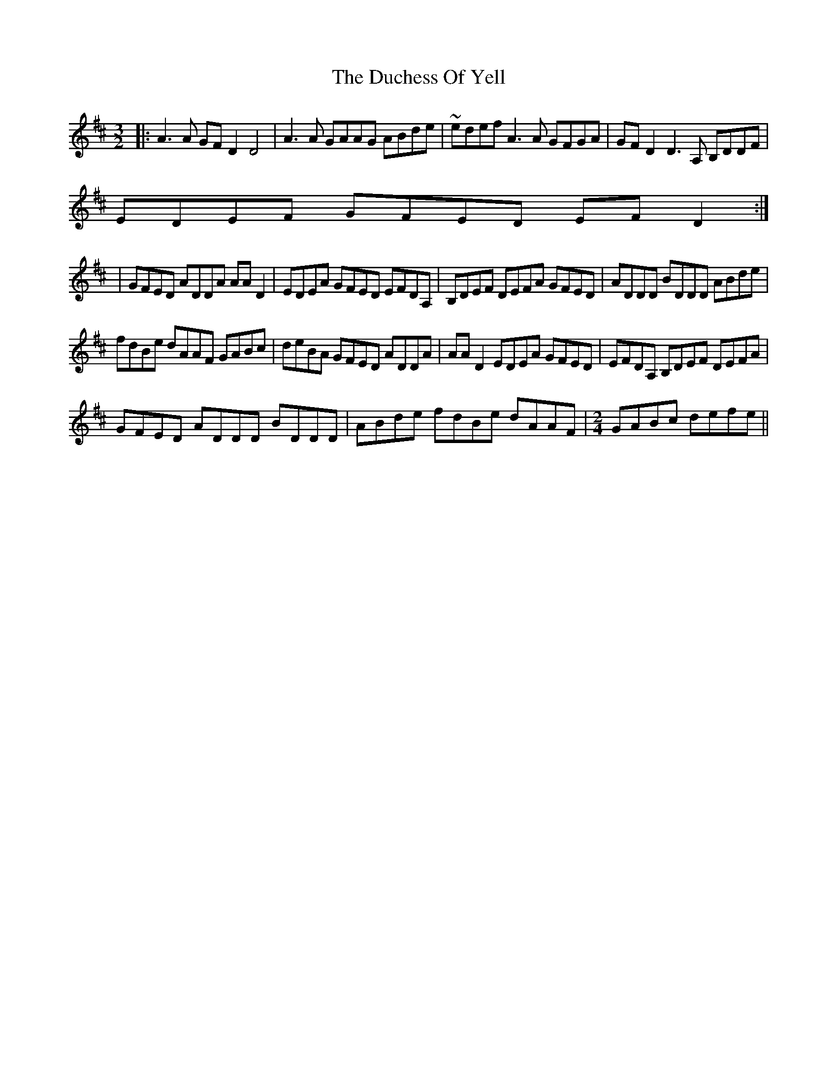 X: 1
T: Duchess Of Yell, The
Z: bdh
S: https://thesession.org/tunes/15690#setting29456
R: three-two
M: 3/2
L: 1/8
K: Dmaj
|: A3A GFD2 D4 | A3A GAAG ABde | ~edef A3A GFGA | GFD2 D3A, B,DDF |
EDEF GFED EFD2 :|
| GFED ADDA AAD2 | EDEA GFED EFDA, | B,DEF DEFA GFED | ADDD BDDD ABde |
fdBe dAAF GABc | deBA GFED ADDA  | AAD2 EDEA GFED  | EFDA, B,DEF DEFA |
GFED ADDD BDDD  | ABde fdBe dAAF |\
M: 2/4
GABc defe ||
